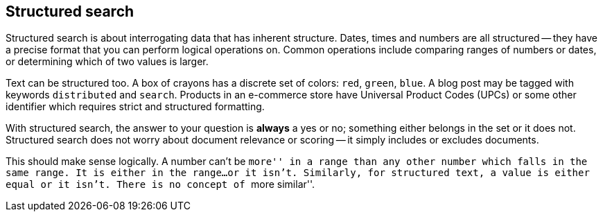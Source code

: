 [[structured-search]]
== Structured search

Structured search is about interrogating data that has inherent structure.
Dates, times and numbers are all structured -- they have a precise  format
that you can perform logical operations on.  Common operations include
comparing ranges of numbers or dates, or determining which of two values is
larger.

Text can be structured too.  A box of crayons has a discrete set of colors:
`red`, `green`, `blue`.  A blog post may be tagged with keywords
`distributed` and `search`.  Products in an e-commerce store have Universal
Product Codes (UPCs) or some other identifier which requires strict and
structured formatting.

With structured search, the answer to your question is **always** a yes or no;
something either belongs in the set or it does not.  Structured search does
not worry about document relevance or scoring -- it simply includes or
excludes documents.

This should make sense logically.  A number can't be ``more'' in a range than
any other number which falls in the same range.  It is either in the range...
or it isn't.  Similarly, for structured text, a value is either equal or it
isn't. There is no concept of ``more similar''.

